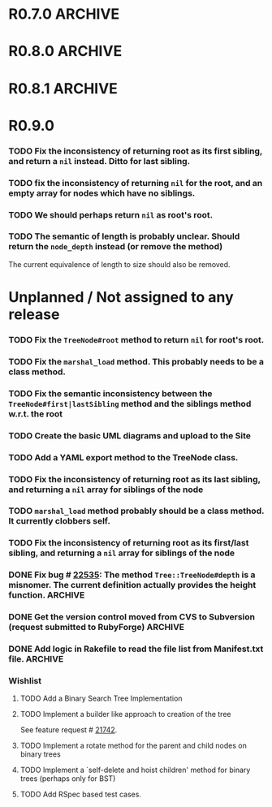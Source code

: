 # -*- mode: org; coding: utf-8-unix; -*-

* R0.7.0                                                                                  :ARCHIVE:
*** DONE Start using signed tags from R0.7.0
*** DONE Add a check in the =Tree::TreeNode.add= method to prevent addition of =nil= child nodes
    CLOSED: [2010-02-23 Tue 23:07]
*** DONE Fix the edge condition for =Tree::TreeNode.isOnlyChild?= when the root node is the receiver.
    CLOSED: [2010-02-23 Tue 22:03]
    There really is no good default to this situation.  We will return 'true' simply because there is no other sibling
    to a root.  However, a good case can be made that a root node does not have any parent either.
*** DONE Add a convenience =level= method to the TreeNode class (will be an alias to =nodeDepth)
    CLOSED: [2010-02-21 Sun 01:02]
*** DONE Add a API-CHANGES file to document the various API changes made till date
    CLOSED: [2010-01-31 Sun 00:52]
*** DONE Add new methods to return the degree counts of the receiver node (in-degree and out-degree)
    CLOSED: [2010-01-30 Sat 23:56]




* R0.8.0                                                                                  :ARCHIVE:
*** DONE Convert all method names to the canonical /^[_a-z<>=\[|+-\/\*`]+[_a-z0-9_<>=~@\[\]]*[=!\?]?$/ pattern
    See Roodi report at http://getcaliper.com/caliper/tool?tool=roodi&repo=git://github.com/evolve75/RubyTree.git
*** DONE Integrate the subtree cloning patch submitted by Vincenzo Farrugia.



* R0.8.1                                                                                  :ARCHIVE:
*** DONE Fix [[http://rubyforge.org/tracker/index.php?func%3Ddetail&aid%3D28613&group_id%3D1215&atid%3D4793][bug #28613]] which was affecting the `leftChild=' and `rightChild=' methods for binary trees.



* R0.9.0
*** TODO Fix the inconsistency of returning root as its first sibling, and return a =nil= instead.  Ditto for last sibling.
*** TODO fix the inconsistency of returning =nil= for the root, and an empty array for nodes which have no siblings.
*** TODO We should perhaps return =nil= as root's root.
*** TODO The semantic of length is probably unclear.  Should return the =node_depth= instead (or remove the method)
    The current equivalence of length to size should also be removed.


* Unplanned / Not assigned to any release
*** TODO Fix the =TreeNode#root= method to return =nil= for root's root.
*** TODO Fix the =marshal_load= method.  This probably needs to be a class method.
*** TODO Fix the semantic inconsistency between the =TreeNode#first|lastSibling= method and the siblings method w.r.t. the root
*** TODO Create the basic UML diagrams and upload to the Site
    DEADLINE: <2010-01-04 Mon>

*** TODO Add a YAML export method to the TreeNode class.

*** TODO Fix the inconsistency of returning root as its last sibling, and returning a =nil= array for siblings of the node
*** TODO =marshal_load= method probably should be a class method.  It currently clobbers self.
*** TODO Fix the inconsistency of returning root as its first/last sibling, and returning a =nil= array for siblings of the node


*** DONE Fix bug # [[http://rubyforge.org/tracker/index.php%3Ffunc%3Ddetail&aid%3D22535&group_id%3D1215&atid%3D4793][22535]]: The method =Tree::TreeNode#depth= is a misnomer.  The current definition actually provides the height function. :ARCHIVE:
    DEADLINE: <2010-01-09 Sat> CLOSED: [2010-01-03 Sun 22:15]

*** DONE Get the version control moved from CVS to Subversion (request submitted to RubyForge) :ARCHIVE:
    CLOSED: [2010-01-02 Sat 17:58]

*** DONE Add logic in Rakefile to read the file list from Manifest.txt file.              :ARCHIVE:
    CLOSED: [2009-12-31 Thu 23:37]

*** Wishlist

***** TODO Add a Binary Search Tree Implementation

***** TODO Implement a builder like approach to creation of the tree
      See feature request # [[http://rubyforge.org/tracker/index.php?func%3Ddetail&aid%3D21742&group_id%3D1215&atid%3D4796][21742]].

***** TODO Implement a rotate method for the parent and child nodes on binary trees

***** TODO Implement a `self-delete and hoist children' method for binary trees (perhaps only for BST)

***** TODO Add RSpec based test cases.
